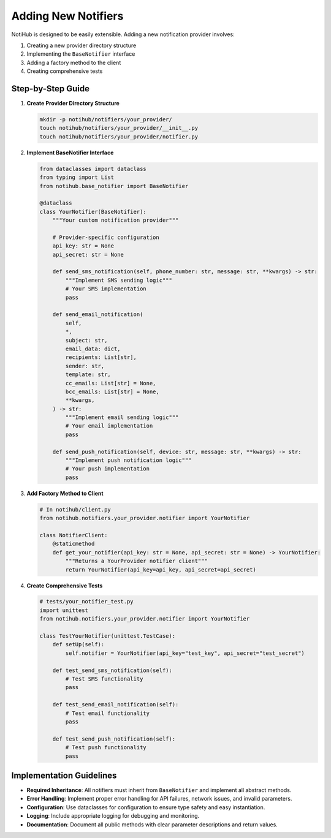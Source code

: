 Adding New Notifiers
====================

NotiHub is designed to be easily extensible. Adding a new notification provider involves:

1.  Creating a new provider directory structure
2.  Implementing the ``BaseNotifier`` interface
3.  Adding a factory method to the client
4.  Creating comprehensive tests

Step-by-Step Guide
------------------

1.  **Create Provider Directory Structure**

    .. code-block:: bash

        mkdir -p notihub/notifiers/your_provider/
        touch notihub/notifiers/your_provider/__init__.py
        touch notihub/notifiers/your_provider/notifier.py

2.  **Implement BaseNotifier Interface**

    .. code-block:: python

        from dataclasses import dataclass
        from typing import List
        from notihub.base_notifier import BaseNotifier

        @dataclass
        class YourNotifier(BaseNotifier):
            """Your custom notification provider"""

            # Provider-specific configuration
            api_key: str = None
            api_secret: str = None

            def send_sms_notification(self, phone_number: str, message: str, **kwargs) -> str:
                """Implement SMS sending logic"""
                # Your SMS implementation
                pass

            def send_email_notification(
                self,
                *,
                subject: str,
                email_data: dict,
                recipients: List[str],
                sender: str,
                template: str,
                cc_emails: List[str] = None,
                bcc_emails: List[str] = None,
                **kwargs,
            ) -> str:
                """Implement email sending logic"""
                # Your email implementation
                pass

            def send_push_notification(self, device: str, message: str, **kwargs) -> str:
                """Implement push notification logic"""
                # Your push implementation
                pass

3.  **Add Factory Method to Client**

    .. code-block:: python

        # In notihub/client.py
        from notihub.notifiers.your_provider.notifier import YourNotifier

        class NotifierClient:
            @staticmethod
            def get_your_notifier(api_key: str = None, api_secret: str = None) -> YourNotifier:
                """Returns a YourProvider notifier client"""
                return YourNotifier(api_key=api_key, api_secret=api_secret)

4.  **Create Comprehensive Tests**

    .. code-block:: python

        # tests/your_notifier_test.py
        import unittest
        from notihub.notifiers.your_provider.notifier import YourNotifier

        class TestYourNotifier(unittest.TestCase):
            def setUp(self):
                self.notifier = YourNotifier(api_key="test_key", api_secret="test_secret")

            def test_send_sms_notification(self):
                # Test SMS functionality
                pass

            def test_send_email_notification(self):
                # Test email functionality
                pass

            def test_send_push_notification(self):
                # Test push functionality
                pass

Implementation Guidelines
-------------------------

*   **Required Inheritance**: All notifiers must inherit from ``BaseNotifier`` and implement all abstract methods.
*   **Error Handling**: Implement proper error handling for API failures, network issues, and invalid parameters.
*   **Configuration**: Use dataclasses for configuration to ensure type safety and easy instantiation.
*   **Logging**: Include appropriate logging for debugging and monitoring.
*   **Documentation**: Document all public methods with clear parameter descriptions and return values.